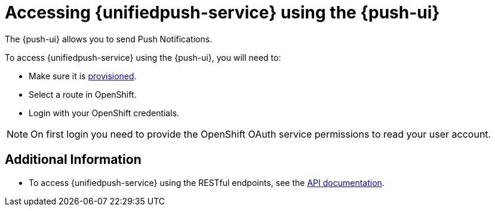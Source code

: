 

//':context:' is a vital parameter. See: http://asciidoctor.org/docs/user-manual/#include-multiple
:context: con_accessing-push-using-the-ui

[id='{context}_con_accessing-push-using-the-ui']
= Accessing {unifiedpush-service} using the {push-ui}

The {push-ui} allows you to send Push Notifications.

To access {unifiedpush-service} using the {push-ui}, you will need to:

 * Make sure it is xref:push/provisioning.adoc[provisioned].
 * Select a route in OpenShift.
 * Login with your OpenShift credentials.

NOTE: On first login you need to provide the OpenShift OAuth service permissions to read your user account.

[discrete]
== Additional Information

* To access {unifiedpush-service} using the RESTful endpoints, see the link:https://www.aerogear.org/docs/specs/aerogear-unifiedpush-rest/[API documentation].
